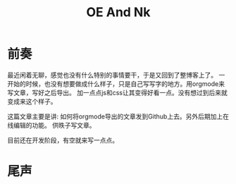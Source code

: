 #+TITLE:OE And Nk
#+DESCRIPTION:静态博客预览编辑发布工具
#+KEYWORDS:emacs orgmode 静态博客 blog static-blog
#+OPTIONS:H:4 num:t toc:t \n:nil @:t ::t |:t ^:t f:t TeX:t email:t timestamp:t
#+LINK_HOME: https://creamidea.github.io


* 前奏

最近闲着无聊，感觉也没有什么特别的事情要干，于是又回到了整博客上了。
一开始的时候，也没有想要做成什么样子，只是自己写写字的地方。用orgmode来写文章，写好之后导出。
加一点点js和css让其变得好看一点。没有想过到后来就变成来这个样子。

这篇文章主要是讲: 如何将orgmode导出的文章发到Github上去。另外后期加上在线编辑的功能。
供昳子写文章。

目前还在开发阶段，有空就来写一点点。

* 尾声

